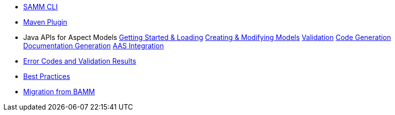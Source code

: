 * xref:samm-cli.adoc[SAMM CLI]
* xref:maven-plugin.adoc[Maven Plugin]
* Java APIs for Aspect Models
xref:java-aspect-tooling.adoc[Getting Started & Loading]
xref:java-model-creation.adoc[Creating & Modifying Models]
xref:java-validation.adoc[Validation]
xref:java-code-generation.adoc[Code Generation]
xref:java-documentation-generation.adoc[Documentation Generation]
xref:java-aas-mapping.adoc[AAS Integration]
* xref:error-codes.adoc[Error Codes and Validation Results]
* xref:best-practices.adoc[Best Practices]
* xref:bamm-migration.adoc[Migration from BAMM]